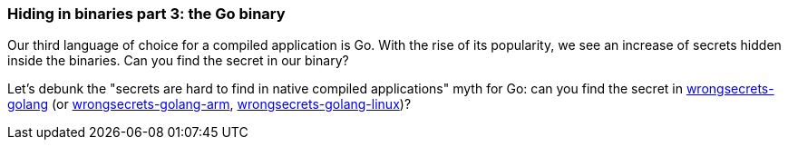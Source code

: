 === Hiding in binaries part 3: the Go binary

Our third language of choice for a compiled application is Go. With the rise of its popularity, we see an increase of secrets hidden inside the binaries. Can you find the secret in our binary?

Let's debunk the "secrets are hard to find in native compiled applications" myth for Go: can you find the secret in https://github.com/OWASP/wrongsecrets/tree/master/src/main/resources/executables/wrongsecrets-golang[wrongsecrets-golang] (or https://github.com/OWASP/wrongsecrets/tree/master/src/main/resources/executables/wrongsecrets-golang-arm[wrongsecrets-golang-arm], https://github.com/OWASP/wrongsecrets/tree/master/src/main/resources/executables/wrongsecrets-golang-linux[wrongsecrets-golang-linux])?
